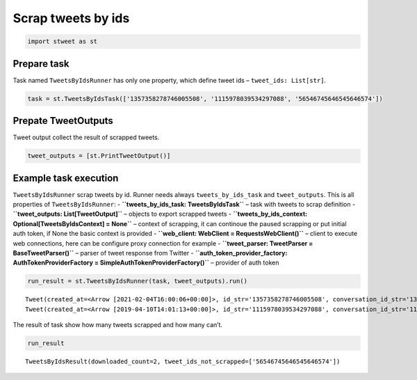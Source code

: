 Scrap tweets by ids
===================

.. code:: ipython3

    import stweet as st

Prepare task
------------

Task named ``TweetsByIdsRunner`` has only one property, which define
tweet ids – ``tweet_ids: List[str]``.

.. code:: ipython3

    task = st.TweetsByIdsTask(['1357358278746005508', '1115978039534297088', '56546745646545646574'])

Prepate TweetOutputs
--------------------

Tweet output collect the result of scrapped tweets.

.. code:: ipython3

    tweet_outputs = [st.PrintTweetOutput()]

Example task execution
----------------------

``TweetsByIdsRunner`` scrap tweets by id. Runner needs always
``tweets_by_ids_task`` and ``tweet_outputs``. This is all properties of
``TweetsByIdsRunner``: - **``tweets_by_ids_task: TweetsByIdsTask``** –
task with tweets to scrap definition -
**``tweet_outputs: List[TweetOutput]``** – objects to export scrapped
tweets -
**``tweets_by_ids_context: Optional[TweetsByIdsContext] = None``** –
context of scrapping, it can continoue the paused scrapping or put
initial auth token, if None the basic context is provided -
**``web_client: WebClient = RequestsWebClient()``** – client to execute
web connections, here can be configure proxy connection for example -
**``tweet_parser: TweetParser = BaseTweetParser()``** – parser of tweet
response from Twitter -
**``auth_token_provider_factory: AuthTokenProviderFactory = SimpleAuthTokenProviderFactory()``**
– provider of auth token

.. code:: ipython3

    run_result = st.TweetsByIdsRunner(task, tweet_outputs).run()


.. parsed-literal::

    Tweet(created_at=<Arrow [2021-02-04T16:00:06+00:00]>, id_str='1357358278746005508', conversation_id_str='1357358278746005508', full_text='Extending the moratorium on evictions and foreclosures to help countless Americans keep a roof over their head — that’s the American Rescue Plan. https://t.co/Xbviqqr47w', lang='en', favorited=False, retweeted=False, retweet_count=6300, favorite_count=43573, reply_count=3366, quote_count=366, quoted_status_id_str='', quoted_status_short_url='', quoted_status_expand_url='', user_id_str='1349149096909668363', user_name='POTUS', user_full_name='President Biden', user_verified=True, in_reply_to_status_id_str='', in_reply_to_user_id_str='', media=[Media(url='https://pbs.twimg.com/media/EtZOKUiWgAIeqtD.jpg', type='photo')], hashtags=[], mentions=[], urls=[])
    Tweet(created_at=<Arrow [2019-04-10T14:01:13+00:00]>, id_str='1115978039534297088', conversation_id_str='1115978039534297088', full_text='ブラックホールの画像にめちゃくちゃ既視感があったので、ナンだろうと思ったら、心筋シンチの短軸断層像だった。これからするとブラックホールは前壁中隔の虚血が疑われますね。冠動脈造影検査が考慮されます。 https://t.co/8aa4lbiGNt', lang='ja', favorited=False, retweeted=False, retweet_count=2429, favorite_count=4665, reply_count=12, quote_count=41, quoted_status_id_str='', quoted_status_short_url='', quoted_status_expand_url='', user_id_str='119999913', user_name='naikabucho', user_full_name='内科部長（脱メタル）', user_verified=False, in_reply_to_status_id_str='', in_reply_to_user_id_str='', media=[Media(url='https://pbs.twimg.com/media/D3y6-_7UwAIvHtm.jpg', type='photo'), Media(url='https://pbs.twimg.com/media/D3y8KwvUwAEy0A4.jpg', type='photo')], hashtags=[], mentions=[], urls=[])


The result of task show how many tweets scrapped and how many can’t.

.. code:: ipython3

    run_result




.. parsed-literal::

    TweetsByIdsResult(downloaded_count=2, tweet_ids_not_scrapped=['56546745646545646574'])




